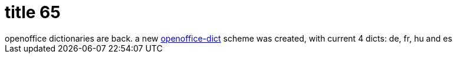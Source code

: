 = title 65

:slug: title-65
:category: hacking
:tags: en
:date: 2006-02-07T21:05:28Z
++++
openoffice dictionaries are back. a new <a href="http://darcs.frugalware.org/darcsweb/darcsweb.cgi?r=frugalware-current;a=headblob;f=source/include/openoffice-dict.sh">openoffice-dict</a> scheme was created, with current 4 dicts: de, fr, hu and es
++++
